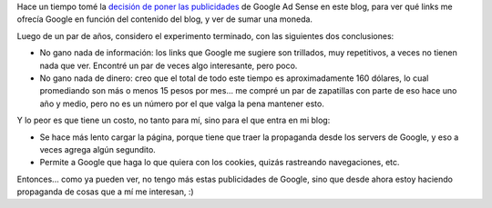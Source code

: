 .. title: Decidiendo a qué le hago propaganda
.. date: 2010-09-26 16:10:33
.. tags: propaganda, publicidad, infraestructura

Hace un tiempo tomé la `decisión de poner las publicidades <http://www.taniquetil.com.ar/plog/post/1/229>`_ de Google Ad Sense en este blog, para ver qué links me ofrecía Google en función del contenido del blog, y ver de sumar una moneda.

Luego de un par de años, considero el experimento terminado, con las siguientes dos conclusiones:

- No gano nada de información: los links que Google me sugiere son trillados, muy repetitivos, a veces no tienen nada que ver. Encontré un par de veces algo interesante, pero poco.

- No gano nada de dinero: creo que el total de todo este tiempo es aproximadamente 160 dólares, lo cual promediando son más o menos 15 pesos por mes... me compré un par de zapatillas con parte de eso hace uno año y medio, pero no es un número por el que valga la pena mantener esto.

Y lo peor es que tiene un costo, no tanto para mí, sino para el que entra en mi blog:

- Se hace más lento cargar la página, porque tiene que traer la propaganda desde los servers de Google, y eso a veces agrega algún segundito.

- Permite a Google que haga lo que quiera con los cookies, quizás rastreando navegaciones, etc.

Entonces... como ya pueden ver, no tengo más estas publicidades de Google, sino que desde ahora estoy haciendo propaganda de cosas que a mí me interesan, :)
